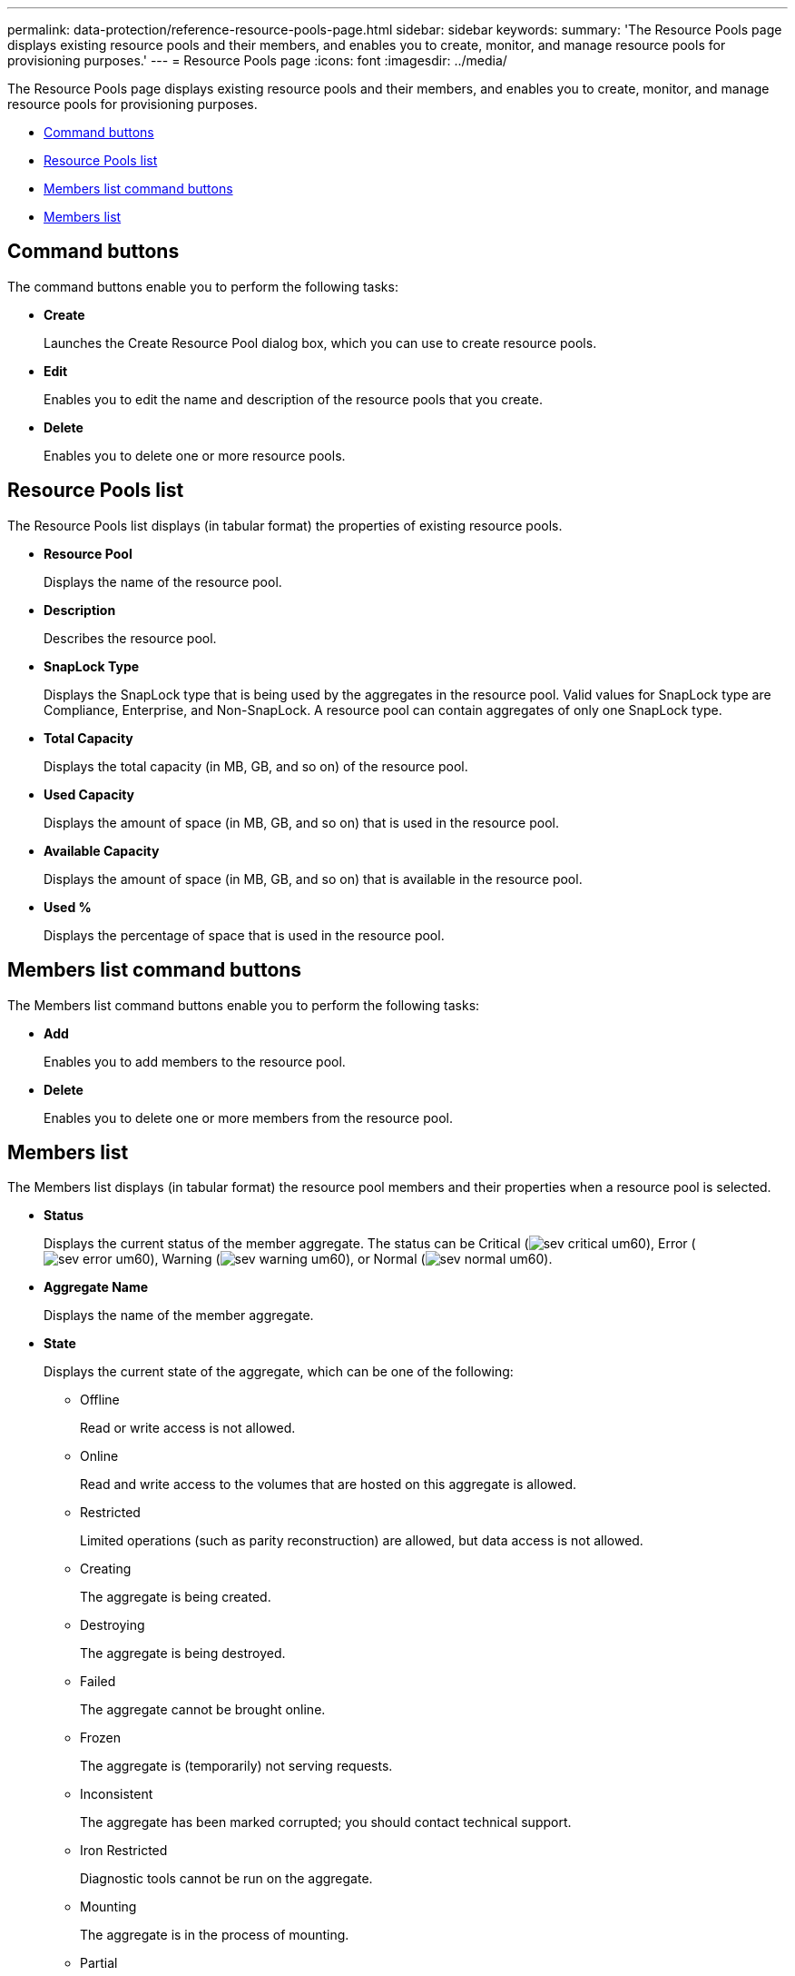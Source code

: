 ---
permalink: data-protection/reference-resource-pools-page.html
sidebar: sidebar
keywords: 
summary: 'The Resource Pools page displays existing resource pools and their members, and enables you to create, monitor, and manage resource pools for provisioning purposes.'
---
= Resource Pools page
:icons: font
:imagesdir: ../media/

[.lead]
The Resource Pools page displays existing resource pools and their members, and enables you to create, monitor, and manage resource pools for provisioning purposes.

* <<GUID-4835FCED-B031-4154-84E2-392DBDEE3D89,Command buttons>>
* <<GUID-D2479B68-5CFF-48C8-940A-5ADA46D2B803,Resource Pools list>>
* <<GUID-B7CFEE61-86AB-45E9-A759-903267CCFAA5,Members list command buttons>>
* <<GUID-5C546E74-4973-422A-BA11-5C2CFEEC7D2D,Members list>>

== Command buttons

The command buttons enable you to perform the following tasks:

* *Create*
+
Launches the Create Resource Pool dialog box, which you can use to create resource pools.

* *Edit*
+
Enables you to edit the name and description of the resource pools that you create.

* *Delete*
+
Enables you to delete one or more resource pools.

== Resource Pools list

The Resource Pools list displays (in tabular format) the properties of existing resource pools.

* *Resource Pool*
+
Displays the name of the resource pool.

* *Description*
+
Describes the resource pool.

* *SnapLock Type*
+
Displays the SnapLock type that is being used by the aggregates in the resource pool. Valid values for SnapLock type are Compliance, Enterprise, and Non-SnapLock. A resource pool can contain aggregates of only one SnapLock type.

* *Total Capacity*
+
Displays the total capacity (in MB, GB, and so on) of the resource pool.

* *Used Capacity*
+
Displays the amount of space (in MB, GB, and so on) that is used in the resource pool.

* *Available Capacity*
+
Displays the amount of space (in MB, GB, and so on) that is available in the resource pool.

* *Used %*
+
Displays the percentage of space that is used in the resource pool.

== Members list command buttons

The Members list command buttons enable you to perform the following tasks:

* *Add*
+
Enables you to add members to the resource pool.

* *Delete*
+
Enables you to delete one or more members from the resource pool.

== Members list

The Members list displays (in tabular format) the resource pool members and their properties when a resource pool is selected.

* *Status*
+
Displays the current status of the member aggregate. The status can be Critical (image:../media/sev-critical-um60.png[]), Error (image:../media/sev-error-um60.png[]), Warning (image:../media/sev-warning-um60.png[]), or Normal (image:../media/sev-normal-um60.png[]).

* *Aggregate Name*
+
Displays the name of the member aggregate.

* *State*
+
Displays the current state of the aggregate, which can be one of the following:

 ** Offline
+
Read or write access is not allowed.

 ** Online
+
Read and write access to the volumes that are hosted on this aggregate is allowed.

 ** Restricted
+
Limited operations (such as parity reconstruction) are allowed, but data access is not allowed.

 ** Creating
+
The aggregate is being created.

 ** Destroying
+
The aggregate is being destroyed.

 ** Failed
+
The aggregate cannot be brought online.

 ** Frozen
+
The aggregate is (temporarily) not serving requests.

 ** Inconsistent
+
The aggregate has been marked corrupted; you should contact technical support.

 ** Iron Restricted
+
Diagnostic tools cannot be run on the aggregate.

 ** Mounting
+
The aggregate is in the process of mounting.

 ** Partial
+
At least one disk was found for the aggregate, but two or more disks are missing.

 ** Quiescing
+
The aggregate is being quiesced.

 ** Quiesced
+
The aggregate is quiesced.

 ** Reverted
+
The revert of an aggregate is completed.

 ** Unmounted
+
The aggregate has been unmounted.

 ** Unmounting
+
The aggregate is being taken offline.

 ** Unknown
+
The aggregate is discovered, but the aggregate information is not yet retrieved by the Unified Manager server.

+
By default, this column is hidden.

* *Cluster*
+
Displays the name of the cluster to which the aggregate belongs.

* *Node*
+
Displays the name of the node on which the aggregate resides.

* *Total Capacity*
+
Displays the total capacity (in MB, GB, and so on) of the aggregate.

* *Used Capacity*
+
Displays the amount of space (in MB, GB, and so on) that is used in the aggregate.

* *Available Capacity*
+
Displays the amount of space (in MB, GB, and so on) that is available in the aggregate.

* *Used %*
+
Displays the percentage of space that is used in the aggregate.

* *Disk Type*
+
Displays the RAID configuration type, which can be one of the following:

 ** RAID0: All the RAID groups are of type RAID0.
 ** RAID4: All the RAID groups are of type RAID4.
 ** RAID-DP: All the RAID groups are of type RAID-DP.
 ** RAID-TEC: All the RAID groups are of type RAID-TEC.
 ** Mixed RAID: The aggregate contains RAID groups of different RAID types (RAID0, RAID4, RAID-DP, and RAID-TEC).
By default, this column is hidden.

*Related information*

xref:task-viewing-resource-pool-inventory.adoc[Viewing resource pools inventory]

xref:task-deleting-resource-pools.adoc[Deleting resource pools]
